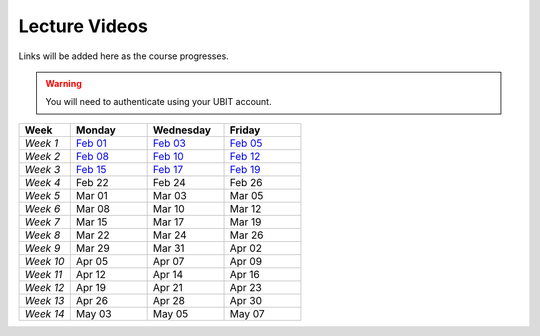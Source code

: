 .. _faq:

Lecture Videos
==============
Links will be added here as the course progresses.

.. warning:: 
   You will need to authenticate using your UBIT account.

.. csv-table:: 
   :header: "Week","Monday","Wednesday","Friday"
   :widths: 10,15,15,15

   "*Week 1*",`Feb 01 <https://buffalo.zoom.us/rec/share/XfTA_tYRTFFfjLKjQzrNjbetRqGZcpeCYuP9jqWiVJ2hcDGvE4fY8ezpmRr_stk.aVAFkVffQS-pqqfl?startTime=1612205376000>`_,`Feb 03 <https://buffalo.zoom.us/rec/share/EUlXD6sdePaf4VY0ZuPIIVQ7Qj4WltFLJ7kJReN2Y9lCWU8lZ3yNaKQqqZa4fI1-.rki53kGeQJwQAS0a>`_,`Feb 05 <https://buffalo.zoom.us/rec/share/50mWjI_9orUWw5xvTbKN08DNxlfkMZXAqXjLwAvfz0Oun_ThOvd8TxbLH2-NqZKx.ajvhGzWLUFPLBRW7>`_ 
   "*Week 2*",`Feb 08 <https://ub.hosted.panopto.com/Panopto/Pages/Viewer.aspx?id=c4de1686-2f8c-4217-bd5a-acc90154a72e>`_,`Feb 10 <https://buffalo.zoom.us/rec/share/GW7ZGrZoOq7syqv0WYU7YsnRMUEpXraXmS1JZOeZ0djf53v60b9J80OThLV-46xk.nF9a-u34EARSJyco>`_ ,`Feb 12 <https://buffalo.zoom.us/rec/share/ebbBdzlA_DhA3lwTkndlxUhtBElsuo2uA1Ivt5qhScwFBR8JdwEyOAWZub4rh_Tz.bG4uK_XtizKHWd5W>`_ 
   "*Week 3*",`Feb 15 <https://buffalo.zoom.us/rec/share/-X7FEOYW16K3FLUBHBEcHiB3BqcNHGHuYnJopR_BI-qurouX5dLsYYhPxUGMocpU.WEhzKqHizZ-s2eDn>`_,`Feb 17 <https://buffalo.zoom.us/rec/share/-3DRgc7nsY4ri0cQeghl-rVpZ5Ct4TRcpLSKsl8dBbdA6oxLKrAUlDKlaUhOdRiQ.9wi-SUP7E5NlrQCb>`_ ,`Feb 19 <https://buffalo.zoom.us/rec/share/CnAqoNBAiSqST9ffC-rkYTSCPXeLI-CtgjugjMCfjMJ-j9PEL78mXxy5Qk4EvtQP.b5y1_C6ECo2q73-W>`_ 
   "*Week 4*",Feb 22 ,Feb 24 ,Feb 26 
   "*Week 5*",Mar 01 ,Mar 03 ,Mar 05 
   "*Week 6*",Mar 08 ,Mar 10 ,Mar 12 
   "*Week 7*",Mar 15 ,Mar 17 ,Mar 19 
   "*Week 8*",Mar 22 ,Mar 24 ,Mar 26 
   "*Week 9*",Mar 29 ,Mar 31 ,Apr 02 
   "*Week 10*",Apr 05 ,Apr 07 ,Apr 09 
   "*Week 11*",Apr 12 ,Apr 14 ,Apr 16 
   "*Week 12*",Apr 19 ,Apr 21 ,Apr 23 
   "*Week 13*",Apr 26 ,Apr 28 ,Apr 30 
   "*Week 14*",May 03 ,May 05 ,May 07 
